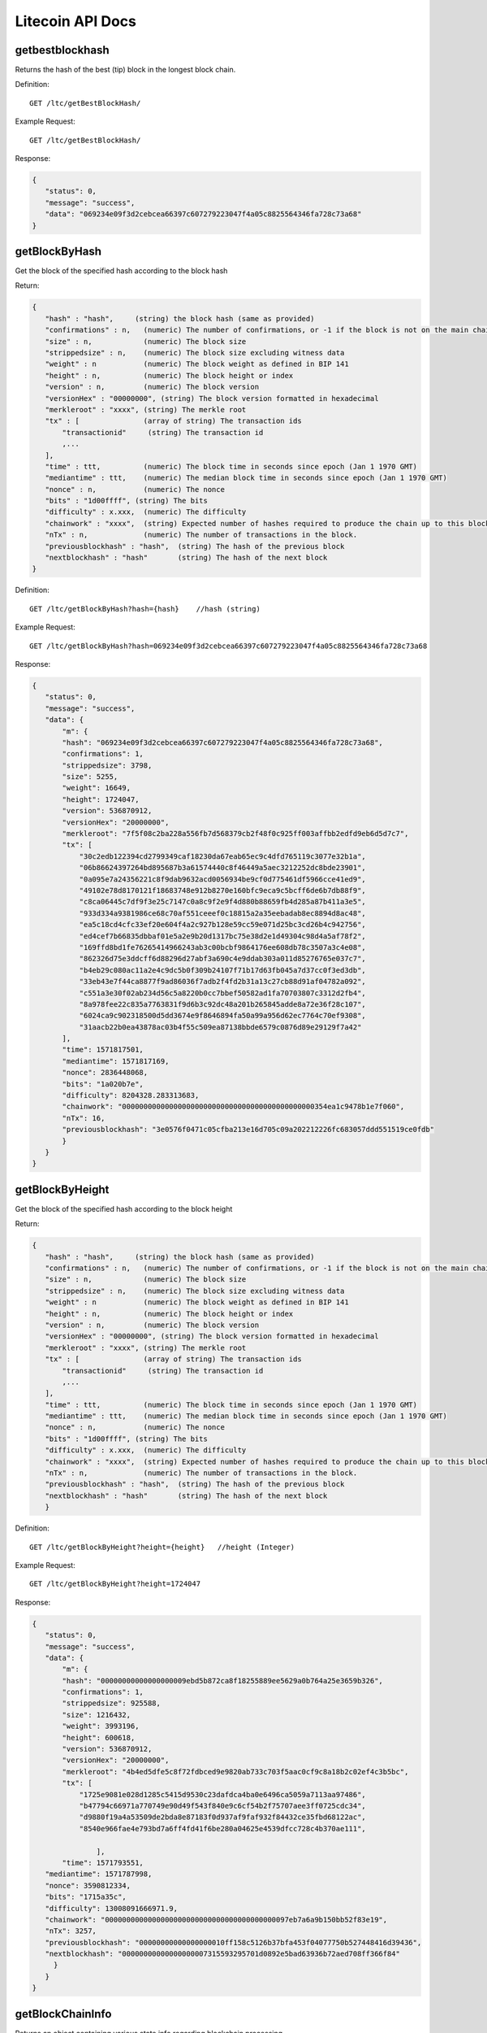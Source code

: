 Litecoin API Docs
===========
getbestblockhash
```````````
Returns the hash of the best (tip) block in the longest block chain.

Definition::

    GET /ltc/getBestBlockHash/

Example Request::

    GET /ltc/getBestBlockHash/

Response:

.. code-block:: json

 {
    "status": 0,
    "message": "success",
    "data": "069234e09f3d2cebcea66397c607279223047f4a05c8825564346fa728c73a68"
 }

getBlockByHash
```````````
Get the block of the specified hash according to the block hash

Return:

.. code-block:: json

 {
    "hash" : "hash",     (string) the block hash (same as provided)
    "confirmations" : n,   (numeric) The number of confirmations, or -1 if the block is not on the main chain
    "size" : n,            (numeric) The block size
    "strippedsize" : n,    (numeric) The block size excluding witness data
    "weight" : n           (numeric) The block weight as defined in BIP 141
    "height" : n,          (numeric) The block height or index
    "version" : n,         (numeric) The block version
    "versionHex" : "00000000", (string) The block version formatted in hexadecimal
    "merkleroot" : "xxxx", (string) The merkle root
    "tx" : [               (array of string) The transaction ids
        "transactionid"     (string) The transaction id
        ,...
    ],
    "time" : ttt,          (numeric) The block time in seconds since epoch (Jan 1 1970 GMT)
    "mediantime" : ttt,    (numeric) The median block time in seconds since epoch (Jan 1 1970 GMT)
    "nonce" : n,           (numeric) The nonce
    "bits" : "1d00ffff", (string) The bits
    "difficulty" : x.xxx,  (numeric) The difficulty
    "chainwork" : "xxxx",  (string) Expected number of hashes required to produce the chain up to this block (in hex)
    "nTx" : n,             (numeric) The number of transactions in the block.
    "previousblockhash" : "hash",  (string) The hash of the previous block
    "nextblockhash" : "hash"       (string) The hash of the next block
 }

Definition::

    GET /ltc/getBlockByHash?hash={hash}    //hash (string) 

Example Request::

    GET /ltc/getBlockByHash?hash=069234e09f3d2cebcea66397c607279223047f4a05c8825564346fa728c73a68

Response:

.. code-block:: json

 {
    "status": 0,
    "message": "success",
    "data": {
        "m": {
        "hash": "069234e09f3d2cebcea66397c607279223047f4a05c8825564346fa728c73a68",
        "confirmations": 1,
        "strippedsize": 3798,
        "size": 5255,
        "weight": 16649,
        "height": 1724047,
        "version": 536870912,
        "versionHex": "20000000",
        "merkleroot": "7f5f08c2ba228a556fb7d568379cb2f48f0c925ff003affbb2edfd9eb6d5d7c7",
        "tx": [
            "30c2edb122394cd2799349caf18230da67eab65ec9c4dfd765119c3077e32b1a",
            "06b86624397264bd895687b3a61574440c8f46449a5aec3212252dc8bde23901",
            "0a095e7a24356221c8f9dab9632acd0056934be9cf0d775461df5966cce41ed9",
            "49102e78d8170121f18683748e912b8270e160bfc9eca9c5bcff6de6b7db88f9",
            "c8ca06445c7df9f3e25c7147c0a8c9f2e9f4d880b88659fb4d285a87b411a3e5",
            "933d334a9381986ce68c70af551ceeef0c18815a2a35eebadab8ec8894d8ac48",
            "ea5c18cd4cfc33ef20e604f4a2c927b128e59cc59e071d25bc3cd26b4c942756",
            "ed4cef7b66835dbbaf01e5a2e9b20d1317bc75e38d2e1d49304c98d4a5af78f2",
            "169ffd8bd1fe76265414966243ab3c00bcbf9864176ee608db78c3507a3c4e08",
            "862326d75e3ddcff6d88296d27abf3a690c4e9ddab303a011d85276765e037c7",
            "b4eb29c080ac11a2e4c9dc5b0f309b24107f71b17d63fb045a7d37cc0f3ed3db",
            "33eb43e7f44ca8877f9ad86036f7adb2f4fd2b31a13c27cb88d91af04782a092",
            "c551a3e30f02ab234d56c5a8220b0cc7bbef50582ad1fa70703807c3312d2fb4",
            "8a978fee22c835a7763831f9d6b3c92dc48a201b265845adde8a72e36f28c107",
            "6024ca9c902318500d5dd3674e9f8646894fa50a99a956d62ec7764c70ef9308",
            "31aacb22b0ea43878ac03b4f55c509ea87138bbde6579c0876d89e29129f7a42"
        ],
        "time": 1571817501,
        "mediantime": 1571817169,
        "nonce": 2836448068,
        "bits": "1a020b7e",
        "difficulty": 8204328.283313683,
        "chainwork": "000000000000000000000000000000000000000000000354ea1c9478b1e7f060",
        "nTx": 16,
        "previousblockhash": "3e0576f0471c05cfba213e16d705c09a202212226fc683057ddd551519ce0fdb"
        }
    }
 }

getBlockByHeight
```````````
Get the block of the specified hash according to the block height

Return:

.. code-block:: json

 {
    "hash" : "hash",     (string) the block hash (same as provided)
    "confirmations" : n,   (numeric) The number of confirmations, or -1 if the block is not on the main chain
    "size" : n,            (numeric) The block size
    "strippedsize" : n,    (numeric) The block size excluding witness data
    "weight" : n           (numeric) The block weight as defined in BIP 141
    "height" : n,          (numeric) The block height or index
    "version" : n,         (numeric) The block version
    "versionHex" : "00000000", (string) The block version formatted in hexadecimal
    "merkleroot" : "xxxx", (string) The merkle root
    "tx" : [               (array of string) The transaction ids
        "transactionid"     (string) The transaction id
        ,...
    ],
    "time" : ttt,          (numeric) The block time in seconds since epoch (Jan 1 1970 GMT)
    "mediantime" : ttt,    (numeric) The median block time in seconds since epoch (Jan 1 1970 GMT)
    "nonce" : n,           (numeric) The nonce
    "bits" : "1d00ffff", (string) The bits
    "difficulty" : x.xxx,  (numeric) The difficulty
    "chainwork" : "xxxx",  (string) Expected number of hashes required to produce the chain up to this block (in hex)
    "nTx" : n,             (numeric) The number of transactions in the block.
    "previousblockhash" : "hash",  (string) The hash of the previous block
    "nextblockhash" : "hash"       (string) The hash of the next block
    }

Definition::

    GET /ltc/getBlockByHeight?height={height}   //height (Integer)
Example Request::

    GET /ltc/getBlockByHeight?height=1724047

Response:

.. code-block:: json

 {
    "status": 0,
    "message": "success",
    "data": {
        "m": {
        "hash": "00000000000000000009ebd5b872ca8f18255889ee5629a0b764a25e3659b326",
        "confirmations": 1,
        "strippedsize": 925588,
        "size": 1216432,
        "weight": 3993196,
        "height": 600618,
        "version": 536870912,
        "versionHex": "20000000",
        "merkleroot": "4b4ed5dfe5c8f72fdbced9e9820ab733c703f5aac0cf9c8a18b2c02ef4c3b5bc",
        "tx": [
            "1725e9081e028d1285c5415d9530c23dafdca4ba0e6496ca5059a7113aa97486",
            "b47794c66971a770749e90d49f543f840e9c6cf54b2f75707aee3ff0725cdc34",
            "d9880f19a4a53509de2bda8e87183f0d937af9faf932f84432ce35fbd68122ac",
            "8540e966fae4e793bd7a6ff4fd41f6be280a04625e4539dfcc728c4b370ae111",

                ],
        "time": 1571793551,
    "mediantime": 1571787998,
    "nonce": 3590812334,
    "bits": "1715a35c",
    "difficulty": 13008091666971.9,
    "chainwork": "0000000000000000000000000000000000000000097eb7a6a9b150bb52f83e19",
    "nTx": 3257,
    "previousblockhash": "00000000000000000010ff158c5126b37bfa453f04077750b527448416d39436",
    "nextblockhash": "00000000000000000007315593295701d0892e5bad63936b72aed708ff366f84"
      }
    }
 }

getBlockChainInfo
```````````
Returns an object containing various state info regarding blockchain processing

Return:

.. code-block:: json

 {
    "chain": "xxxx",              (string) current network name as defined in BIP70 (main, test, regtest)
    "blocks": xxxxxx,             (numeric) the current number of blocks processed in the server
    "headers": xxxxxx,            (numeric) the current number of headers we have validated
    "bestblockhash": "...",       (string) the hash of the currently best block
    "difficulty": xxxxxx,         (numeric) the current difficulty
    "mediantime": xxxxxx,         (numeric) median time for the current best block
    "verificationprogress": xxxx, (numeric) estimate of verification progress [0..1]
    "initialblockdownload": xxxx, (bool) (debug information) estimate of whether this node is in Initial Block Download mode.
    "chainwork": "xxxx"           (string) total amount of work in active chain, in hexadecimal
    "size_on_disk": xxxxxx,       (numeric) the estimated size of the block and undo files on disk
    "pruned": xx,                 (boolean) if the blocks are subject to pruning
    "pruneheight": xxxxxx,        (numeric) lowest-height complete block stored (only present if pruning is enabled)
    "automatic_pruning": xx,      (boolean) whether automatic pruning is enabled (only present if pruning is enabled)
    "prune_target_size": xxxxxx,  (numeric) the target size used by pruning (only present if automatic pruning is enabled)
    "softforks": [                (array) status of softforks in progress
        {
            "id": "xxxx",           (string) name of softfork
            "version": xx,          (numeric) block version
            "reject": {             (object) progress toward rejecting pre-softfork blocks
            "status": xx,        (boolean) true if threshold reached
            },
        }, ...
    ],
    "bip9_softforks": {           (object) status of BIP9 softforks in progress
        "xxxx" : {                 (string) name of the softfork
            "status": "xxxx",       (string) one of "defined", "started", "locked_in", "active", "failed"
            "bit": xx,              (numeric) the bit (0-28) in the block version field used to signal this softfork (only for "started" status)
            "startTime": xx,        (numeric) the minimum median time past of a block at which the bit gains its meaning
            "timeout": xx,          (numeric) the median time past of a block at which the deployment is considered failed if not yet locked in
            "since": xx,            (numeric) height of the first block to which the status applies
            "statistics": {         (object) numeric statistics about BIP9 signalling for a softfork (only for "started" status)
            "period": xx,        (numeric) the length in blocks of the BIP9 signalling period
            "threshold": xx,     (numeric) the number of blocks with the version bit set required to activate the feature
            "elapsed": xx,       (numeric) the number of blocks elapsed since the beginning of the current period
            "count": xx,         (numeric) the number of blocks with the version bit set in the current period
            "possible": xx       (boolean) returns false if there are not enough blocks left in this period to pass activation threshold
            }
        }
    }
    "warnings" : "...",           (string) any network and blockchain warnings.
 }

Definition::

    GET /ltc/getBlockChainInfo
Example Request::

    GET /ltc/getBlockChainInfo

Response:

.. code-block:: json

 {
    "status": 0,
    "message": "success",
    "data": {
        "m": {
        "chain": "main",
        "blocks": 1724047,
        "headers": 1724047,
        "bestblockhash": "069234e09f3d2cebcea66397c607279223047f4a05c8825564346fa728c73a68",
        "difficulty": 8204328.283313683,
        "mediantime": 1571817169,
        "verificationprogress": 0.9999964193199571,
        "initialblockdownload": false,
        "chainwork": "000000000000000000000000000000000000000000000354ea1c9478b1e7f060",
        "size_on_disk": 25648074736,
        "pruned": false,
        "softforks": [
            {
            "id": "bip34",
            "version": 2,
            "reject": {
                "status": true
            }
            },
            {
            "id": "bip66",
            "version": 3,
            "reject": {
                "status": true
            }
            },
            {
            "id": "bip65",
            "version": 4,
            "reject": {
                "status": true
            }
            }
        ],
        "bip9_softforks": {
            "csv": {
            "status": "active",
            "startTime": 1485561600,
            "timeout": 1517356801,
            "since": 1201536
            },
            "segwit": {
            "status": "active",
            "startTime": 1485561600,
            "timeout": 1517356801,
            "since": 1201536
            }
        },
        "warnings": ""
        }
    }
 }



getBlockCount
```````````
Returns the number of blocks in the longest blockchain

Definition::

    GET /ltc/getBlockCount
Example Request::

    GET /ltc/getBlockCount

Response:

.. code-block:: json

   {
    "status": 0,
    "message": "success",
    "data": 1724047
 }

getBlockHash
```````````
Returns hash of block in best-block-chain at height provided

Definition::

    GET /ltc/getBlockHash?heighth={height}
Example Request::

    GET /ltc/getBlockHash?heighth=1724047

Response:

.. code-block:: json

   {
    "status": 0,
    "message": "success",
    "data": "069234e09f3d2cebcea66397c607279223047f4a05c8825564346fa728c73a68"
 }

getDifficulty
```````````
Returns the proof-of-work difficulty as a multiple of the minimum difficulty

Definition::

    GET /ltc/getDifficulty
Example Request::

    GET /ltc/getDifficulty

Response:

.. code-block:: json

   {
    "status": 0,
    "message": "success",
    "data": 13008091666971.9
 }


getRawMemPool
```````````
Returns all transaction ids in memory pool as a json array of string transaction ids

Hint: use getmempoolentry to fetch a specific transaction from the mempool

Definition::

    GET /ltc/getRawMemPool
Example Request::

    GET /ltc/getRawMemPool

Response:

.. code-block:: json

 {
    "status": 0,
    "message": "success",
    "data": [
        "ec588146077b4846497e7b2a000ef8a45076beebc931b18393af4044a506b654",
        "0c0364e892b8b03ef6739fe1ef29f5fa584ed7a5533ae9fbfa381a87804cee14",
        "2d460905cb0fadb06970cf86f7e04ba7d249bcfb6bb31b5e49a8d7d55ad79f6e",
        "5f301cef57449a566a8860aa2fa3143975edd69bfd7616ada2c4f8fdec6ce062"
    ]
 }


gettxout
```````````
Returns details about an unspent transaction output

Params:

1."hash"             (string, required) UTXO‘s transaction id

2."vouth"                (numeric, required) UTXO serial number in the transaction output //long

3."unconfirmed"  (boolean, optional) Whether to include the mempool. Default: false.     Note that an unspent output that is spent in the mempool won't appear.

Result:

.. code-block:: json

 {
  "bestblock":  "hash",    (string) The hash of the block at the tip of the chain
  "confirmations" : n,       (numeric) The number of confirmations
  "value" : x.xxx,           (numeric) The transaction value in LTC
  "scriptPubKey" : {         (json object)
     "asm" : "code",       (string)
     "hex" : "hex",        (string)
     "reqSigs" : n,          (numeric) Number of required signatures
     "type" : "pubkeyhash", (string) The type, eg pubkeyhash
     "addresses" : [          (array of string) array of bitcoin addresses
        "address"     (string) bitcoin address
        ,...
     ]
  },
  "coinbase" : true|false   (boolean) Coinbase or not
 }

Definition::

    GET /ltc/gettxout?hash={hash}&vouth={vouth}&unconfirmed={unconfirmed}
Example Request::

    GET /ltc/gettxout?hash=xxx&vouth=1&unconfirmed=false

Response:

.. code-block:: json

 {
    "status": 0,
    "message": "success",
    "data": {
        "m": {
        "bestblock": "069234e09f3d2cebcea66397c607279223047f4a05c8825564346fa728c73a68",
        "confirmations": 3752,
        "value": 0.04,
        "scriptPubKey": {
            "asm": "0 c7b377fb142734e3a69f76a7e02d6634c7510b8f",
            "hex": "0014c7b377fb142734e3a69f76a7e02d6634c7510b8f",
            "reqSigs": 1,
            "type": "witness_v0_keyhash",
            "addresses": [
            "ltc1qc7eh07c5yu6w8f5lw6n7qttxxnr4zzu03rp5s7"
            ]
        },
        "coinbase": false
        }
    }
 }
            

getTxOutSetInfo
```````````
Returns statistics about the unspent transaction output set,Note this call may take some time

Result:

.. code-block:: json

 {
    "height":n,     (numeric) The current block height (index)
    "bestblock": "hex",   (string) The hash of the block at the tip of the chain
    "transactions": n,      (numeric) The number of transactions with unspent outputs
    "txouts": n,            (numeric) The number of unspent transaction outputs
    "bogosize": n,          (numeric) A meaningless metric for UTXO set size
    "hash_serialized_2": "hash", (string) The serialized hash
    "disk_size": n,         (numeric) The estimated size of the chainstate on disk
    "total_amount": x.xxx          (numeric) The total amount
  }

Definition::

    GET /ltc/getTxOutSetInfo
Example Request::

    GET /ltc/getTxOutSetInfo

Response:

.. code-block:: json

 {
  "status": 0,
  "message": "success",
  "data": {
    "m": {
      "height": 1724049,
      "bestblock": "5a99a99656c8f7715fbed8e7c1ea2fe26894fc6106922848949a986cf42f250e",
      "transactions": 4121604,
      "txouts": 22522673,
      "bogosize": 1686662133,
      "hash_serialized_2": "088f326cfd517ea6421e3a882cd02e54588900554dbe4df667b15b3751629b6e",
      "disk_size": 1087908427,
      "total_amount": 63548620.68070497
    }
  }
 }


verifyChain
```````````
Verifies blockchain database

Definition::

    GET /ltc/verifyChain
Example Request::

    GET /ltc/verifyChain

Response:

.. code-block:: json

 {
  "status": 0,
  "message": "success",
  "data": true
 }


verifyChainByParam
```````````
Verifies blockchain database

Params:
1. checklevel   (numeric, optional, 0-4, default=3) How thorough the block verification is

2. nblocks      (numeric, optional, default=6, 0=all) The number of blocks to check

Definition::

    GET /ltc/verifyChainByParam?checkLevel={checkLevel}&numOfBlocks={numOfBlocks}
Example Request::

    GET /ltc/verifyChainByParam?checkLevel=3&numOfBlocks=6

Response:

.. code-block:: json

 {
  "status": 0,
  "message": "success",
  "data": true
 }




createMultiSig
```````````
Creates a multi-signature address with n signature of m keys required,
It returns a json object with the address and redeemScript

Note this call may take some time

Params

1. nrequired                    (numeric, required) The number of required signatures out of the n keys

2. "keys"                       (string, required) A json array of hex-encoded public keys

Result:

.. code-block:: json

 {
    "address":"multisigaddress",  (string) The value of the new multisig address
    "redeemScript":"script"       (string) The string value of the hex-encoded redemption script
  }

Definition::

    GET /ltc/createMultiSig?nRequired={nRequired}&keys={nRequired}
Example Request:

    GET /ltc/createMultiSig?nRequired=6&keys=xxxxxxxxxxxxxxxxx

Response:

.. code-block:: json

 {
  "status": 0,
  "message": "success",
  "data": {
    "m": {
      "address":"xxxxxxxxxxxxxxxxxx"
      "redeemScript":"xxxxxxxxxxxxxxxxxxxxxxxx"
    }
  }
 }

 


estimateSmartFee
```````````
Estimates the approximate fee per kilobyte needed for a transaction to begin
confirmation within conf_target blocks if possible and return the number of blocks
for which the estimate is valid. Uses virtual transaction size as defined
in BIP 141 (witness data is discounted)

Result:

.. code-block:: json

 {
    "feerate" : x.x,     (numeric, optional) estimate fee rate in LTC/kB
    "errors": [ str... ] (json array of strings, optional) Errors encountered during processing
    "blocks" : n         (numeric) block number where estimate was found
  }

Definition::

    GET /ltc/estimateSmartFee?blocks={blocks}
Example Request:

    GET /ltc/estimateSmartFee?blocks=1

Response:

.. code-block:: json

 {
  "status": 0,
  "message": "success",
  "data": {
    "m": {
      "feerate":  0.00001039,
      "blocks": 6
    }
  }
 }



validateAddress
```````````
Return information about the given bitcoin address

Definition::

    GET /ltc/validateAddress?address={address}
Example Request:

    GET /ltc/validateAddress?address=ltc1qc7eh07c5yu6w8f5lw6n7qttxxnr4zzu03rp5s7

Response:

.. code-block:: json

 {
  "status": 0,
  "message": "success",
  "data": true
 }



verifyMessage
```````````
Verify a signed message

Params

1. "address"         (string, required) The bitcoin address to use for the signature

2. "signature"       (string, required) The signature provided by the signer in base 64 encoding (see signmessage)

3. "message"         (string, required) The message that was signed


Definition::

    GET /ltc/verifyMessage?address={address}&signature={signature}&message={message}
Example Request:

    GET /ltc/verifyMessage?address=xxxxxxxx&signature=xxxxxxxx&message=xxxxxxxx

Response:

.. code-block:: json

 {
  "status": 0,
  "message": "success",
   "data": true
 }



queryTransactionInfo
```````````
Query transaction information according to txid

Return:

.. code-block:: json

 {
    "in_active_chain": b, (bool) Whether specified block is in the active chain or not (only present with explicit "blockhash" argument)
    "hex" : "data",       (string) The serialized, hex-encoded data for 'txid'
    "txid" : "id",        (string) The transaction id (same as provided)
    "hash" : "id",        (string) The transaction hash (differs from txid for witness transactions)
    "size" : n,             (numeric) The serialized transaction size
    "vsize" : n,            (numeric) The virtual transaction size (differs from size for witness transactions)
    "weight" : n,           (numeric) The transaction's weight (between vsize*4-3 and vsize*4)
    "version" : n,          (numeric) The version
    "locktime" : ttt,       (numeric) The lock time
    "vin" : [               (array of json objects)
        {
        "txid": "id",    (string) The transaction id
        "vout": n,         (numeric)
        "scriptSig": {     (json object) The script
            "asm": "asm",  (string) asm
            "hex": "hex"   (string) hex
        },
        "sequence": n      (numeric) The script sequence number
        "txinwitness": ["hex", ...] (array of string) hex-encoded witness data (if any)
        }
        ,...
    ],
    "vout" : [              (array of json objects)
        {
        "value" : x.xxx,            (numeric) The value in LTC
        "n" : n,                    (numeric) index
        "scriptPubKey" : {          (json object)
            "asm" : "asm",          (string) the asm
            "hex" : "hex",          (string) the hex
            "reqSigs" : n,            (numeric) The required sigs
            "type" : "pubkeyhash",  (string) The type, eg 'pubkeyhash'
            "addresses" : [           (json array of string)
            "address"        (string) bitcoin address
            ,...
            ]
        }
        }
        ,...
    ],
    "blockhash" : "hash",   (string) the block hash
    "confirmations" : n,      (numeric) The confirmations
    "time" : ttt,             (numeric) The transaction time in seconds since epoch (Jan 1 1970 GMT)
    "blocktime" : ttt         (numeric) The block time in seconds since epoch (Jan 1 1970 GMT)
 }

Definition::

    GET /ltc/queryTransactionInfo?txId={txId}
Example Request:

    GET /ltc/queryTransactionInfo?txId=xxxxxxxxxxxx
Response:

.. code-block:: json

 {
    "status": 0,
    "message": "success",
    "data": {
        "m": {
        "txid": "xxxxxxxxxxxxxxxxxx",
        "hash": "ec588146077b4846497e7b2a000ef8a45076beebc931b18393af4044a506b654",
        "version": 1,
        "size": 225,
        "vsize": 225,
        "weight": 900,
        "locktime": 1724047,
        "vin": [
            {
            "txid": "351592c3ea91221a9f8b6ec313a0112b28ee45da52156e5e0c84a72212b2dc8b",
            "vout": 0,
            "scriptSig": {
                "asm": "30440220503932491c47d12d243cda2a6f66dd9e2c45ccf925379b31e2898840c4db786e022058de6efb800239964952594344fddf4d9c1403bd04fa98458f3bd6bf1736cd32[ALL] 026ff95a6d5ac014658c6d28860a9a7694ce11e5aeed94f3192b76d9b8df79be0c",
                "hex": "4730440220503932491c47d12d243cda2a6f66dd9e2c45ccf925379b31e2898840c4db786e022058de6efb800239964952594344fddf4d9c1403bd04fa98458f3bd6bf1736cd320121026ff95a6d5ac014658c6d28860a9a7694ce11e5aeed94f3192b76d9b8df79be0c"
            },
            "sequence": 4294967294
            }
        ],
        "vout": [
            {
            "value": 1.3514,
            "n": 0,
            "scriptPubKey": {
                "asm": "OP_DUP OP_HASH160 e15c14bddeb1c61f84a89679326d582e4364c8e4 OP_EQUALVERIFY OP_CHECKSIG",
                "hex": "76a914e15c14bddeb1c61f84a89679326d582e4364c8e488ac",
                "reqSigs": 1,
                "type": "pubkeyhash",
                "addresses": [
                "LfmYcGzCkkWTaSJ5CQrCH2QzaoVukf2eLW"
                ]
            }
            },
            {
            "value": 406.41203457,
            "n": 1,
            "scriptPubKey": {
                "asm": "OP_DUP OP_HASH160 4d5fddacbc2c1106d50a3a2718f335b09e710d89 OP_EQUALVERIFY OP_CHECKSIG",
                "hex": "76a9144d5fddacbc2c1106d50a3a2718f335b09e710d8988ac",
                "reqSigs": 1,
                "type": "pubkeyhash",
                "addresses": [
                "LSH58s6uL22Zu6M2sMo9P8iWBYvRf4Knb5"
                ]
            }
            }
        ],
        "hex": "01000000018bdcb21222a7840c5e6e1552da45ee282b11a013c36e8b9f1a2291eac3921535000000006a4730440220503932491c47d12d243cda2a6f66dd9e2c45ccf925379b31e2898840c4db786e022058de6efb800239964952594344fddf4d9c1403bd04fa98458f3bd6bf1736cd320121026ff95a6d5ac014658c6d28860a9a7694ce11e5aeed94f3192b76d9b8df79be0cfeffffff02a0120e08000000001976a914e15c14bddeb1c61f84a89679326d582e4364c8e488ac018d6776090000001976a9144d5fddacbc2c1106d50a3a2718f335b09e710d8988ac8f4e1a00",
        "blockhash": "339f4a27357d67646d0bca016185cdf91d3fa7951ebe791d518b6449259664f4",
        "confirmations": 2,
        "time": 1571818161,
        "blocktime": 1571818161
        }
    }
 }

decodeRawTransaction
```````````
Return a JSON object representing the serialized, hex-encoded transaction.

Also see createrawtransaction and signrawtransaction calls

Definition::

    GET /ltc/decodeRawTransaction?hex={hex}
Example Request:

    GET /ltc/decodeRawTransaction?hex=xxxxxxxxxx

Response:

.. code-block:: json

 {
  "status": 0,
  "message": "success",
 "data": {
       {
  "txid" : "id",        (string) The transaction id
  "hash" : "id",        (string) The transaction hash (differs from txid for witness transactions)
  "size" : n,             (numeric) The transaction size
  "vsize" : n,            (numeric) The virtual transaction size (differs from size for witness transactions)
  "weight" : n,           (numeric) The transaction's weight (between vsize*4 - 3 and vsize*4)
  "version" : n,          (numeric) The version
  "locktime" : ttt,       (numeric) The lock time
  "vin" : [               (array of json objects)
     {
       "txid": "id",    (string) The transaction id
       "vout": n,         (numeric) The output number
       "scriptSig": {     (json object) The script
         "asm": "asm",  (string) asm
         "hex": "hex"   (string) hex
       },
       "txinwitness": ["hex", ...] (array of string) hex-encoded witness data (if any)
       "sequence": n     (numeric) The script sequence number
     }
     ,...
  ],
  "vout" : [             (array of json objects)
     {
       "value" : x.xxx,            (numeric) The value in LTC
       "n" : n,                    (numeric) index
       "scriptPubKey" : {          (json object)
         "asm" : "asm",          (string) the asm
         "hex" : "hex",          (string) the hex
         "reqSigs" : n,            (numeric) The required sigs
         "type" : "pubkeyhash",  (string) The type, eg 'pubkeyhash'
         "addresses" : [           (json array of string)
           "12tvKAXCxZjSmdNbao16dKXC8tRWfcF5oc"   (string) LTC address
         ]
       }
     }
     ,...
  ],
    }
  }
 }
